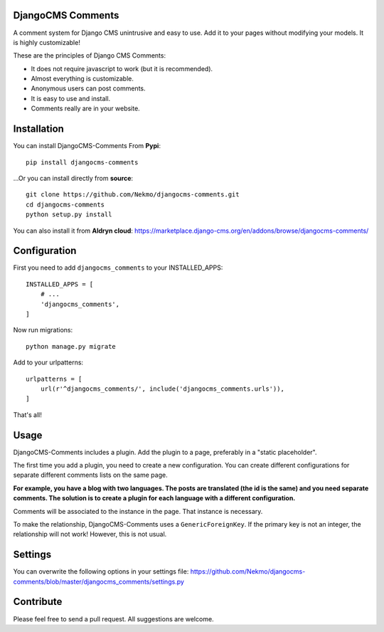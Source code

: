 .. image:: https://img.shields.io/travis/Nekmo/djangocms-comments.svg?style=flat-square&maxAge=2592000
  :target: https://travis-ci.org/Nekmo/djangocms-comments
  :alt: Latest Travis CI build status

.. image:: https://img.shields.io/pypi/v/djangocms-comments.svg?style=flat-square
  :target: https://pypi.python.org/pypi/djangocms-comments
  :alt: Latest PyPI version

.. image:: https://img.shields.io/pypi/pyversions/djangocms-comments.svg?style=flat-square
  :target: https://pypi.python.org/pypi/djangocms-comments
  :alt: Python versions

.. image:: https://img.shields.io/codeclimate/github/Nekmo/djangocms-comments.svg?style=flat-square
  :target: https://codeclimate.com/github/Nekmo/djangocms-comments
  :alt: Code Climate

.. image:: https://img.shields.io/codecov/c/github/Nekmo/djangocms-comments/master.svg?style=flat-square
  :target: https://codecov.io/github/Nekmo/djangocms-comments
  :alt: Test coverage

DjangoCMS Comments
==================
A comment system for Django CMS unintrusive and easy to use.
Add it to your pages without modifying your models. It is highly customizable!

These are the principles of Django CMS Comments:

- It does not require javascript to work (but it is recommended).
- Almost everything is customizable.
- Anonymous users can post comments.
- It is easy to use and install.
- Comments really are in your website.

Installation
============
You can install DjangoCMS-Comments From **Pypi**::

  pip install djangocms-comments

...Or you can install directly from **source**::

  git clone https://github.com/Nekmo/djangocms-comments.git
  cd djangocms-comments
  python setup.py install

You can also install it from **Aldryn cloud**:
https://marketplace.django-cms.org/en/addons/browse/djangocms-comments/

Configuration
=============
First you need to add ``djangocms_comments`` to your INSTALLED_APPS::

  INSTALLED_APPS = [
      # ...
      'djangocms_comments',
  ]

Now run migrations::

  python manage.py migrate

Add to your urlpatterns::

  urlpatterns = [
      url(r'^djangocms_comments/', include('djangocms_comments.urls')),
  ]

That's all!

Usage
=====
DjangoCMS-Comments includes a plugin. Add the plugin to a page, preferably in a "static placeholder".

The first time you add a plugin, you need to create a new configuration. You can create different configurations
for separate different comments lists on the same page.

**For example, you have a blog with two languages. The posts are translated (the id is the same) and you need separate 
comments. The solution is to create a plugin for each language with a different configuration.**

Comments will be associated to the instance in the page. That instance is necessary.

To make the relationship, DjangoCMS-Comments uses a ``GenericForeignKey``. If the primary key is not an integer, the
relationship will not work! However, this is not usual.

Settings
========
You can overwrite the following options in your settings file:
https://github.com/Nekmo/djangocms-comments/blob/master/djangocms_comments/settings.py

Contribute
==========
Please feel free to send a pull request. All suggestions are welcome.
